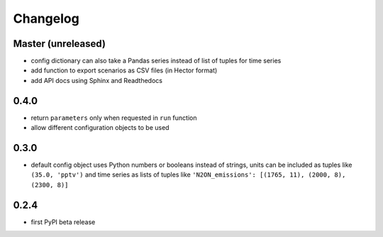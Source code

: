 Changelog
---------

Master (unreleased)
~~~~~~~~~~~~~~~~~~~

-  config dictionary can also take a Pandas series instead of list of
   tuples for time series
-  add function to export scenarios as CSV files (in Hector format)
-  add API docs using Sphinx and Readthedocs

0.4.0
~~~~~

-  return ``parameters`` only when requested in ``run`` function
-  allow different configuration objects to be used

0.3.0
~~~~~

-  default config object uses Python numbers or booleans instead of
   strings, units can be included as tuples like ``(35.0, 'pptv')`` and
   time series as lists of tuples like
   ``'N2ON_emissions': [(1765, 11), (2000, 8), (2300, 8)]``

0.2.4
~~~~~

-  first PyPI beta release
